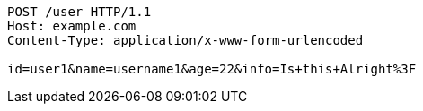 [source,http,options="nowrap"]
----
POST /user HTTP/1.1
Host: example.com
Content-Type: application/x-www-form-urlencoded

id=user1&name=username1&age=22&info=Is+this+Alright%3F
----